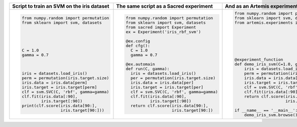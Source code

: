 
+------------------------------------------------+--------------------------------------------+---------------------------------------------------------------------------+
| **Script to train an SVM on the iris dataset** | **The same script as a Sacred experiment** | **And as an Artemis experiment**                                          |
+------------------------------------------------+--------------------------------------------+---------------------------------------------------------------------------+
| .. code:: python                               | .. code:: python                           | .. code:: python                                                          | 
|                                                |                                            |                                                                           |
|  from numpy.random import permutation          |   from numpy.random import permutation     |   from numpy.random import permutation                                    |
|  from sklearn import svm, datasets             |   from sklearn import svm, datasets        |   from sklearn import svm, datasets                                       |
|                                                |   from sacred import Experiment            |   from artemis.experiments import experiment_function                     |
|                                                |   ex = Experiment('iris_rbf_svm')          |                                                                           |
|                                                |                                            |                                                                           |
|                                                |   @ex.config                               |                                                                           |
|                                                |   def cfg():                               |                                                                           |
|  C = 1.0                                       |     C = 1.0                                |                                                                           |
|  gamma = 0.7                                   |     gamma = 0.7                            |                                                                           |
|                                                |                                            |                                                                           |
|                                                |   @ex.automain                             |   @experiment_function                                                    |
|                                                |   def run(C, gamma):                       |   def demo_iris_svm(C=1.0, gamma=0.7):                                    |
|  iris = datasets.load_iris()                   |     iris = datasets.load_iris()            |       iris = datasets.load_iris()                                         |
|  perm = permutation(iris.target.size)          |     per = permutation(iris.target.size)    |       perm = permutation(iris.target.size)                                |
|  iris.data = iris.data[perm]                   |     iris.data = iris.data[per]             |       iris.data = iris.data[perm]                                         |
|  iris.target = iris.target[perm]               |     iris.target = iris.target[per]         |       iris.target = iris.target[perm]                                     |
|  clf = svm.SVC(C, 'rbf', gamma=gamma)          |     clf = svm.SVC(C, 'rbf', gamma=gamma)   |       clf = svm.SVC(C, 'rbf', gamma=gamma)                                |
|  clf.fit(iris.data[:90],                       |     clf.fit(iris.data[:90],                |       clf.fit(iris.data[:90], iris.target[:90])                           |
|          iris.target[:90])                     |             iris.target[:90])              |       return clf.score(iris.data[90:],                                    |
|  print(clf.score(iris.data[90:],               |     return clf.score(iris.data[90:],       |                        iris.target[90:])                                  |
|                  iris.target[90:]))            |                      iris.target[90:])     |                                                                           |
|                                                |                                            |   if __name__ == '__main__':                                              |
|                                                |                                            |       demo_iris_svm.browse()                                              |
+------------------------------------------------+--------------------------------------------+---------------------------------------------------------------------------+
